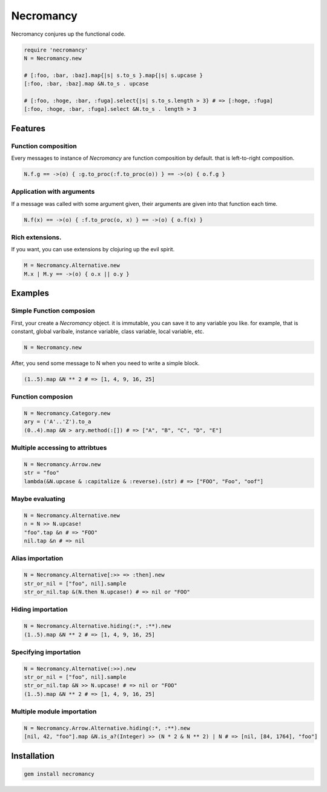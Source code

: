 Necromancy
================================================================================

Necromancy conjures up the functional code.

.. code:: ruby

  require 'necromancy'
  N = Necromancy.new

  # [:foo, :bar, :baz].map{|s| s.to_s }.map{|s| s.upcase }
  [:foo, :bar, :baz].map &N.to_s . upcase

  # [:foo, :hoge, :bar, :fuga].select{|s| s.to_s.length > 3} # => [:hoge, :fuga]
  [:foo, :hoge, :bar, :fuga].select &N.to_s . length > 3

Features
--------------------------------------------------------------------------------

Function composition
________________________________________________________________________________

Every messages to instance of `Necromancy` are function composition
by default. that is left-to-right composition.

.. code:: ruby

  N.f.g == ->(o) { :g.to_proc(:f.to_proc(o)) } == ->(o) { o.f.g }


Application with arguments
________________________________________________________________________________

If a message was called with some argument given,
their arguments are given into that function each time.

.. code:: ruby

  N.f(x) == ->(o) { :f.to_proc(o, x) } == ->(o) { o.f(x) }


Rich extensions.
________________________________________________________________________________
If you want, you can use extensions by clojuring up the evil spirit.

.. code:: ruby

  M = Necromancy.Alternative.new
  M.x | M.y == ->(o) { o.x || o.y }

Examples
--------------------------------------------------------------------------------

Simple Function composion
________________________________________________________________________________

First, your create a `Necromancy` object.
it is immutable, you can save it to any variable you like.
for example, that is constant, global varibale, instance variable, class variable, local variable, etc.

.. code:: ruby

  N = Necromancy.new

After, you send some message to N when you need to write a simple block.

.. code:: ruby

  (1..5).map &N ** 2 # => [1, 4, 9, 16, 25]

Function composion
________________________________________________________________________________

.. code:: ruby

  N = Necromancy.Category.new
  ary = ('A'..'Z').to_a
  (0..4).map &N > ary.method(:[]) # => ["A", "B", "C", "D", "E"]

Multiple accessing to attribtues
________________________________________________________________________________

.. code:: ruby

  N = Necromancy.Arrow.new
  str = "foo"
  lambda(&N.upcase & :capitalize & :reverse).(str) # => ["FOO", "Foo", "oof"]


Maybe evaluating
________________________________________________________________________________

.. code:: ruby

  N = Necromancy.Alternative.new
  n = N >> N.upcase!
  "foo".tap &n # => "FOO"
  nil.tap &n # => nil

Alias importation
________________________________________________________________________________

.. code:: ruby

  N = Necromancy.Alternative[:>> => :then].new
  str_or_nil = ["foo", nil].sample
  str_or_nil.tap &(N.then N.upcase!) # => nil or "FOO"

Hiding importation
________________________________________________________________________________

.. code:: ruby

  N = Necromancy.Alternative.hiding(:*, :**).new
  (1..5).map &N ** 2 # => [1, 4, 9, 16, 25]

Specifying importation
________________________________________________________________________________

.. code:: ruby

  N = Necromancy.Alternative(:>>).new
  str_or_nil = ["foo", nil].sample
  str_or_nil.tap &N >> N.upcase! # => nil or "FOO"
  (1..5).map &N ** 2 # => [1, 4, 9, 16, 25]

Multiple module importation
________________________________________________________________________________

.. code:: ruby

  N = Necromancy.Arrow.Alternative.hiding(:*, :**).new
  [nil, 42, "foo"].map &N.is_a?(Integer) >> (N * 2 & N ** 2) | N # => [nil, [84, 1764], "foo"]


Installation
--------------------------------------------------------------------------------

.. code:: sh

  gem install necromancy
